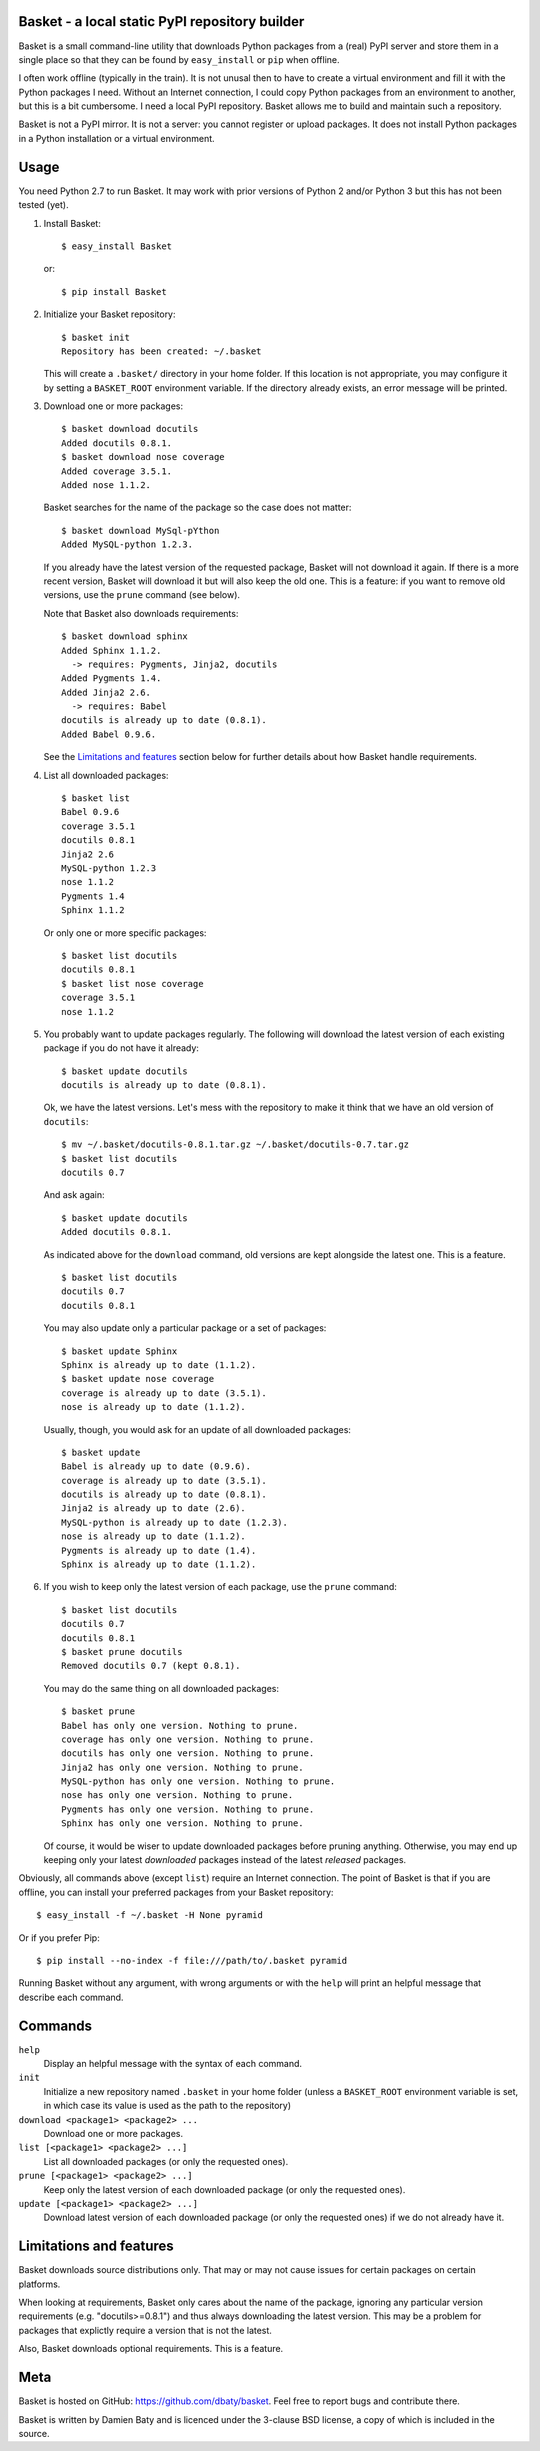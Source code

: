 Basket - a local static PyPI repository builder
===============================================

Basket is a small command-line utility that downloads Python packages
from a (real) PyPI server and store them in a single place so that
they can be found by ``easy_install`` or ``pip`` when offline.

I often work offline (typically in the train). It is not unusal then
to have to create a virtual environment and fill it with the Python
packages I need. Without an Internet connection, I could copy Python
packages from an environment to another, but this is a bit
cumbersome. I need a local PyPI repository. Basket allows me to build
and maintain such a repository.

Basket is not a PyPI mirror. It is not a server: you cannot register
or upload packages. It does not install Python packages in a Python
installation or a virtual environment.


Usage
=====

You need Python 2.7 to run Basket. It may work with prior versions of
Python 2 and/or Python 3 but this has not been tested (yet).

1. Install Basket::

       $ easy_install Basket

   or::

       $ pip install Basket

2. Initialize your Basket repository::

       $ basket init
       Repository has been created: ~/.basket

   This will create a ``.basket/`` directory in your home folder. If
   this location is not appropriate, you may configure it by setting a
   ``BASKET_ROOT`` environment variable. If the directory already
   exists, an error message will be printed.

3. Download one or more packages::

       $ basket download docutils
       Added docutils 0.8.1.
       $ basket download nose coverage
       Added coverage 3.5.1.
       Added nose 1.1.2.

   Basket searches for the name of the package so the case does not
   matter::

       $ basket download MySql-pYthon
       Added MySQL-python 1.2.3.

   If you already have the latest version of the requested package,
   Basket will not download it again. If there is a more recent
   version, Basket will download it but will also keep the old
   one. This is a feature: if you want to remove old versions, use the
   ``prune`` command (see below).

   Note that Basket also downloads requirements::

       $ basket download sphinx
       Added Sphinx 1.1.2.
         -> requires: Pygments, Jinja2, docutils
       Added Pygments 1.4.
       Added Jinja2 2.6.
         -> requires: Babel
       docutils is already up to date (0.8.1).
       Added Babel 0.9.6.

   See the `Limitations and features`_ section below for further
   details about how Basket handle requirements.

4. List all downloaded packages::

       $ basket list
       Babel 0.9.6
       coverage 3.5.1
       docutils 0.8.1
       Jinja2 2.6
       MySQL-python 1.2.3
       nose 1.1.2
       Pygments 1.4
       Sphinx 1.1.2

   Or only one or more specific packages::

       $ basket list docutils
       docutils 0.8.1
       $ basket list nose coverage
       coverage 3.5.1
       nose 1.1.2

5. You probably want to update packages regularly. The following will
   download the latest version of each existing package if you do not
   have it already::

       $ basket update docutils
       docutils is already up to date (0.8.1).

   Ok, we have the latest versions. Let's mess with the repository to
   make it think that we have an old version of ``docutils``::

       $ mv ~/.basket/docutils-0.8.1.tar.gz ~/.basket/docutils-0.7.tar.gz
       $ basket list docutils
       docutils 0.7

   And ask again::

       $ basket update docutils
       Added docutils 0.8.1.

   As indicated above for the ``download`` command, old versions are
   kept alongside the latest one. This is a feature.

   ::

       $ basket list docutils
       docutils 0.7
       docutils 0.8.1

   You may also update only a particular package or a set of packages::

       $ basket update Sphinx
       Sphinx is already up to date (1.1.2).
       $ basket update nose coverage
       coverage is already up to date (3.5.1).
       nose is already up to date (1.1.2).

   Usually, though, you would ask for an update of all downloaded packages::

       $ basket update
       Babel is already up to date (0.9.6).
       coverage is already up to date (3.5.1).
       docutils is already up to date (0.8.1).
       Jinja2 is already up to date (2.6).
       MySQL-python is already up to date (1.2.3).
       nose is already up to date (1.1.2).
       Pygments is already up to date (1.4).
       Sphinx is already up to date (1.1.2).

6. If you wish to keep only the latest version of each package, use
   the ``prune`` command::

       $ basket list docutils
       docutils 0.7
       docutils 0.8.1
       $ basket prune docutils
       Removed docutils 0.7 (kept 0.8.1).

   You may do the same thing on all downloaded packages::

       $ basket prune
       Babel has only one version. Nothing to prune.
       coverage has only one version. Nothing to prune.
       docutils has only one version. Nothing to prune.
       Jinja2 has only one version. Nothing to prune.
       MySQL-python has only one version. Nothing to prune.
       nose has only one version. Nothing to prune.
       Pygments has only one version. Nothing to prune.
       Sphinx has only one version. Nothing to prune.

   Of course, it would be wiser to update downloaded packages before
   pruning anything. Otherwise, you may end up keeping only your
   latest *downloaded* packages instead of the latest *released*
   packages.

Obviously, all commands above (except ``list``) require an Internet
connection. The point of Basket is that if you are offline, you can
install your preferred packages from your Basket repository::

       $ easy_install -f ~/.basket -H None pyramid

Or if you prefer Pip::

       $ pip install --no-index -f file:///path/to/.basket pyramid

Running Basket without any argument, with wrong arguments or with the
``help`` will print an helpful message that describe each command.


Commands
========

``help``
  Display an helpful message with the syntax of each command.

``init``
  Initialize a new repository named ``.basket`` in your home folder
  (unless a ``BASKET_ROOT`` environment variable is set, in which case
  its value is used as the path to the repository)

``download <package1> <package2> ...``
  Download one or more packages.

``list [<package1> <package2> ...]``
  List all downloaded packages (or only the requested ones).

``prune [<package1> <package2> ...]``
  Keep only the latest version of each downloaded package (or only the
  requested ones).

``update [<package1> <package2> ...]``
  Download latest version of each downloaded package (or only the
  requested ones) if we do not already have it.


Limitations and features
========================

Basket downloads source distributions only. That may or may not cause
issues for certain packages on certain platforms.

When looking at requirements, Basket only cares about the name of the
package, ignoring any particular version requirements (e.g.
"docutils>=0.8.1") and thus always downloading the latest version.
This may be a problem for packages that explictly require a version
that is not the latest.

Also, Basket downloads optional requirements. This is a feature.


Meta
====

Basket is hosted on GitHub: `<https://github.com/dbaty/basket>`_. Feel
free to report bugs and contribute there.

Basket is written by Damien Baty and is licenced under the 3-clause
BSD license, a copy of which is included in the source.